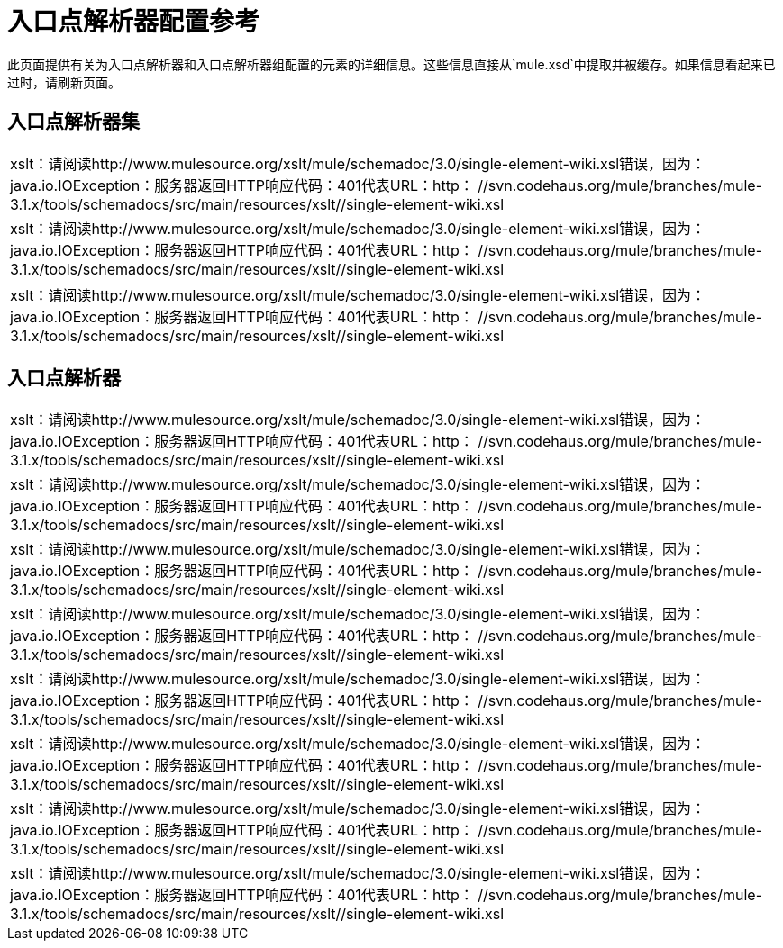 = 入口点解析器配置参考

此页面提供有关为入口点解析器和入口点解析器组配置的元素的详细信息。这些信息直接从`mule.xsd`中提取并被缓存。如果信息看起来已过时，请刷新页面。

== 入口点解析器集

[cols="1*a",grid=none]
|===
|
xslt：请阅读http://www.mulesource.org/xslt/mule/schemadoc/3.0/single-element-wiki.xsl错误，因为：java.io.IOException：服务器返回HTTP响应代码：401代表URL：http： //svn.codehaus.org/mule/branches/mule-3.1.x/tools/schemadocs/src/main/resources/xslt//single-element-wiki.xsl
|
xslt：请阅读http://www.mulesource.org/xslt/mule/schemadoc/3.0/single-element-wiki.xsl错误，因为：java.io.IOException：服务器返回HTTP响应代码：401代表URL：http： //svn.codehaus.org/mule/branches/mule-3.1.x/tools/schemadocs/src/main/resources/xslt//single-element-wiki.xsl
|===

[cols="1*a"]
|===
|
xslt：请阅读http://www.mulesource.org/xslt/mule/schemadoc/3.0/single-element-wiki.xsl错误，因为：java.io.IOException：服务器返回HTTP响应代码：401代表URL：http： //svn.codehaus.org/mule/branches/mule-3.1.x/tools/schemadocs/src/main/resources/xslt//single-element-wiki.xsl
|===

== 入口点解析器

[cols="1*a",grid=none]
|===
|
xslt：请阅读http://www.mulesource.org/xslt/mule/schemadoc/3.0/single-element-wiki.xsl错误，因为：java.io.IOException：服务器返回HTTP响应代码：401代表URL：http： //svn.codehaus.org/mule/branches/mule-3.1.x/tools/schemadocs/src/main/resources/xslt//single-element-wiki.xsl
|
xslt：请阅读http://www.mulesource.org/xslt/mule/schemadoc/3.0/single-element-wiki.xsl错误，因为：java.io.IOException：服务器返回HTTP响应代码：401代表URL：http： //svn.codehaus.org/mule/branches/mule-3.1.x/tools/schemadocs/src/main/resources/xslt//single-element-wiki.xsl
|
xslt：请阅读http://www.mulesource.org/xslt/mule/schemadoc/3.0/single-element-wiki.xsl错误，因为：java.io.IOException：服务器返回HTTP响应代码：401代表URL：http： //svn.codehaus.org/mule/branches/mule-3.1.x/tools/schemadocs/src/main/resources/xslt//single-element-wiki.xsl
|
xslt：请阅读http://www.mulesource.org/xslt/mule/schemadoc/3.0/single-element-wiki.xsl错误，因为：java.io.IOException：服务器返回HTTP响应代码：401代表URL：http： //svn.codehaus.org/mule/branches/mule-3.1.x/tools/schemadocs/src/main/resources/xslt//single-element-wiki.xsl
|
xslt：请阅读http://www.mulesource.org/xslt/mule/schemadoc/3.0/single-element-wiki.xsl错误，因为：java.io.IOException：服务器返回HTTP响应代码：401代表URL：http： //svn.codehaus.org/mule/branches/mule-3.1.x/tools/schemadocs/src/main/resources/xslt//single-element-wiki.xsl
|
xslt：请阅读http://www.mulesource.org/xslt/mule/schemadoc/3.0/single-element-wiki.xsl错误，因为：java.io.IOException：服务器返回HTTP响应代码：401代表URL：http： //svn.codehaus.org/mule/branches/mule-3.1.x/tools/schemadocs/src/main/resources/xslt//single-element-wiki.xsl
|
xslt：请阅读http://www.mulesource.org/xslt/mule/schemadoc/3.0/single-element-wiki.xsl错误，因为：java.io.IOException：服务器返回HTTP响应代码：401代表URL：http： //svn.codehaus.org/mule/branches/mule-3.1.x/tools/schemadocs/src/main/resources/xslt//single-element-wiki.xsl
|
xslt：请阅读http://www.mulesource.org/xslt/mule/schemadoc/3.0/single-element-wiki.xsl错误，因为：java.io.IOException：服务器返回HTTP响应代码：401代表URL：http： //svn.codehaus.org/mule/branches/mule-3.1.x/tools/schemadocs/src/main/resources/xslt//single-element-wiki.xsl
|===

